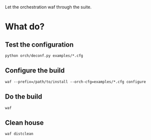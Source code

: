 Let the orchestration waf through the suite. 

* What do?

** Test the configuration

#+BEGIN_EXAMPLE
python orch/deconf.py examples/*.cfg
#+END_EXAMPLE

** Configure the build

#+BEGIN_EXAMPLE
waf --prefix=/path/to/install --orch-cfg=examples/*.cfg configure
#+END_EXAMPLE

** Do the build

#+BEGIN_EXAMPLE
waf
#+END_EXAMPLE

** Clean house

#+BEGIN_EXAMPLE
waf distclean
#+END_EXAMPLE

